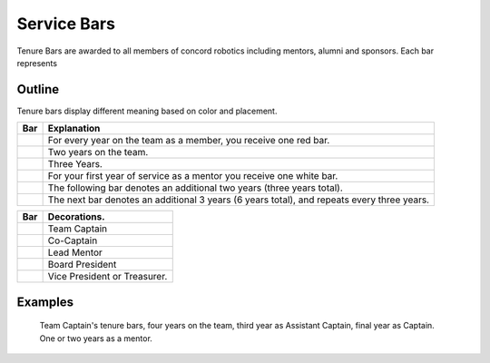 Service Bars
############

Tenure Bars are awarded to all members of concord robotics including mentors, alumni
and sponsors. Each bar represents 


Outline
=======

Tenure bars display different meaning based on color and placement.

+------------------+--------------------------------------------------------------------------------------------+
|       Bar        |                                        Explanation                                         |
+==================+============================================================================================+
| |oneYear|        | For every year on the team as a member, you receive one red bar.                           |
+------------------+--------------------------------------------------------------------------------------------+
| |twoYears|       | Two years on the team.                                                                     |
+------------------+--------------------------------------------------------------------------------------------+
| |threeYears|     | Three Years.                                                                               |
+------------------+--------------------------------------------------------------------------------------------+
| |oneYearAlum|    | For your first year of service as a mentor you receive one white bar.                      |
+------------------+--------------------------------------------------------------------------------------------+
| |threeYearsAlum| | The following bar denotes an additional two years (three years total).                     |
+------------------+--------------------------------------------------------------------------------------------+
| |sixYearsAlum|   | The next bar denotes an additional 3 years (6 years total), and repeats every three years. |
+------------------+--------------------------------------------------------------------------------------------+

+---------------------+----------------------------------+
|         Bar         |           Decorations.           |
+=====================+==================================+
| |goldService|       | Team Captain                     |
+---------------------+----------------------------------+
| |goldAsstService|   | Co-Captain                       |
+---------------------+----------------------------------+
| |leadMentorService| | Lead Mentor                      |
+---------------------+----------------------------------+
| |presidentService|  | Board President                  |
+---------------------+----------------------------------+
| |boardService|      | Vice President or Treasurer.     |
+---------------------+----------------------------------+


Examples
========

.. figure:: patches/renders/tenure_captain.png
   :width: 125
   :alt: Picture of a tenure captain's bars

   Team Captain's tenure bars, four years on the team, 
   third year as Assistant Captain, 
   final year as Captain. 
   One or two years as a mentor.


.. |oneYear| image:: patches/renders/oneYear.png
   :width: 125
   :alt: tenure one year

.. |twoYears| image:: patches/renders/twoYears.png
   :width: 125
   :alt: tenure two years

.. |threeYears| image:: patches/renders/threeYears.png
   :width: 125
   :alt: tenure three years

.. |oneYearAlum| image:: patches/renders/oneYearAlum.png
   :width: 125
   :alt: alumni one year

.. |threeYearsAlum| image:: patches/renders/threeYearsAlum.png
   :width: 125
   :alt: alumni one year

.. |sixYearsAlum| image:: patches/renders/sixYearsAlum.png
   :width: 125
   :alt: alumni one year

.. |goldService| image:: patches/renders/goldService.png
   :width: 125
   :alt: alumni one year

.. |goldAsstService| image:: patches/renders/goldAsstService.png
   :width: 125
   :alt: alumni one year

.. |leadMentorService| image:: patches/renders/leadMentorService.png
   :width: 125
   :alt: alumni one year

.. |presidentService| image:: patches/renders/presidentService.png
   :width: 125
   :alt: alumni one year

.. |boardService| image:: patches/renders/boardService.png
   :width: 125
   :alt: alumni one year
